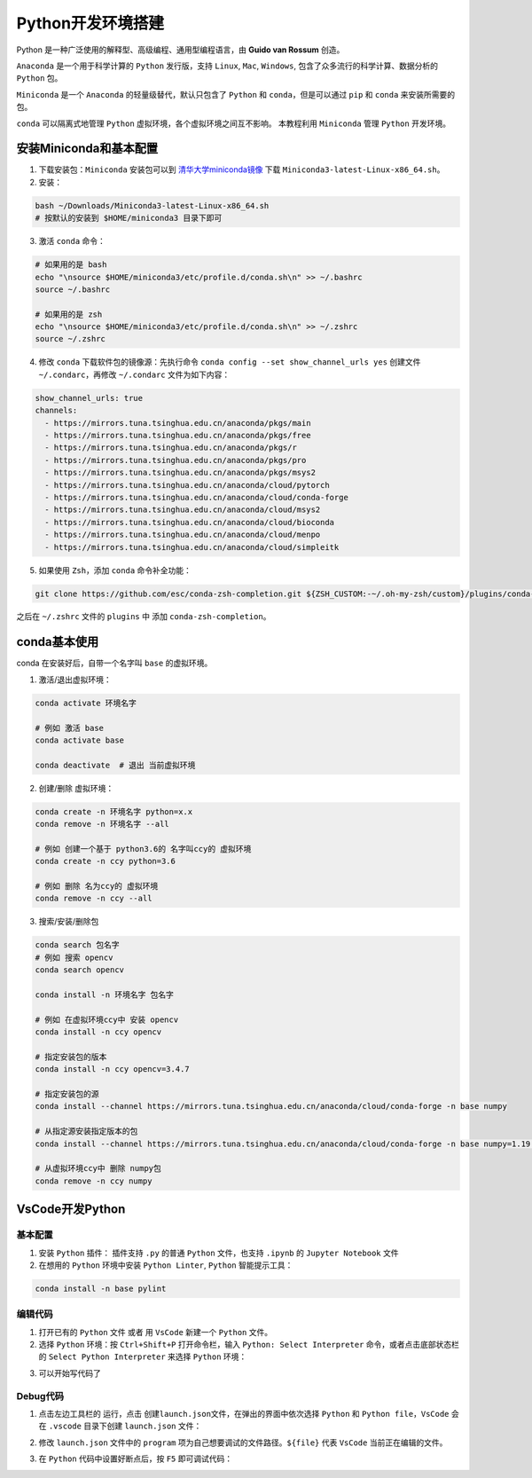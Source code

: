 Python开发环境搭建
====================

Python 是一种广泛使用的解释型、高级编程、通用型编程语言，由 **Guido van Rossum** 创造。

``Anaconda`` 是一个用于科学计算的 ``Python`` 发行版，支持 ``Linux``, ``Mac``, ``Windows``, 包含了众多流行的科学计算、数据分析的 ``Python`` 包。

``Miniconda`` 是一个 ``Anaconda`` 的轻量级替代，默认只包含了 ``Python`` 和 ``conda``，但是可以通过 ``pip`` 和 ``conda`` 来安装所需要的包。

``conda`` 可以隔离式地管理 ``Python`` 虚拟环境，各个虚拟环境之间互不影响。 本教程利用 ``Miniconda`` 管理 ``Python`` 开发环境。

安装Miniconda和基本配置
--------------------------
1. 下载安装包：``Miniconda`` 安装包可以到 `清华大学miniconda镜像 <https://mirrors.tuna.tsinghua.edu.cn/anaconda/miniconda/>`_ 下载 ``Miniconda3-latest-Linux-x86_64.sh``。

2. 安装：

.. code-block:: bash

  bash ~/Downloads/Miniconda3-latest-Linux-x86_64.sh
  # 按默认的安装到 $HOME/miniconda3 目录下即可

3. 激活 ``conda`` 命令：

.. code-block:: bash

  # 如果用的是 bash
  echo "\nsource $HOME/miniconda3/etc/profile.d/conda.sh\n" >> ~/.bashrc
  source ~/.bashrc

  # 如果用的是 zsh
  echo "\nsource $HOME/miniconda3/etc/profile.d/conda.sh\n" >> ~/.zshrc
  source ~/.zshrc

4. 修改 ``conda`` 下载软件包的镜像源：先执行命令 ``conda config --set show_channel_urls yes`` 创建文件 ``~/.condarc``，再修改 ``~/.condarc`` 文件为如下内容：

.. code-block:: none

  show_channel_urls: true
  channels:
    - https://mirrors.tuna.tsinghua.edu.cn/anaconda/pkgs/main
    - https://mirrors.tuna.tsinghua.edu.cn/anaconda/pkgs/free 
    - https://mirrors.tuna.tsinghua.edu.cn/anaconda/pkgs/r 
    - https://mirrors.tuna.tsinghua.edu.cn/anaconda/pkgs/pro 
    - https://mirrors.tuna.tsinghua.edu.cn/anaconda/pkgs/msys2 
    - https://mirrors.tuna.tsinghua.edu.cn/anaconda/cloud/pytorch 
    - https://mirrors.tuna.tsinghua.edu.cn/anaconda/cloud/conda-forge 
    - https://mirrors.tuna.tsinghua.edu.cn/anaconda/cloud/msys2 
    - https://mirrors.tuna.tsinghua.edu.cn/anaconda/cloud/bioconda 
    - https://mirrors.tuna.tsinghua.edu.cn/anaconda/cloud/menpo 
    - https://mirrors.tuna.tsinghua.edu.cn/anaconda/cloud/simpleitk


5. 如果使用 ``Zsh``，添加 ``conda`` 命令补全功能：

.. code-block:: bash

  git clone https://github.com/esc/conda-zsh-completion.git ${ZSH_CUSTOM:-~/.oh-my-zsh/custom}/plugins/conda-zsh-completion

之后在 ``~/.zshrc`` 文件的 ``plugins`` 中 添加 ``conda-zsh-completion``。



conda基本使用
---------------
conda 在安装好后，自带一个名字叫 ``base`` 的虚拟环境。

1. 激活/退出虚拟环境：

.. code-block:: bash

  conda activate 环境名字
  
  # 例如 激活 base
  conda activate base 

  conda deactivate  # 退出 当前虚拟环境


2. 创建/删除 虚拟环境：

.. code-block:: bash

  conda create -n 环境名字 python=x.x
  conda remove -n 环境名字 --all
  
  # 例如 创建一个基于 python3.6的 名字叫ccy的 虚拟环境
  conda create -n ccy python=3.6

  # 例如 删除 名为ccy的 虚拟环境
  conda remove -n ccy --all

3. 搜索/安装/删除包

.. code-block:: bash

  conda search 包名字
  # 例如 搜索 opencv
  conda search opencv

  conda install -n 环境名字 包名字
  
  # 例如 在虚拟环境ccy中 安装 opencv
  conda install -n ccy opencv 

  # 指定安装包的版本
  conda install -n ccy opencv=3.4.7

  # 指定安装包的源
  conda install --channel https://mirrors.tuna.tsinghua.edu.cn/anaconda/cloud/conda-forge -n base numpy

  # 从指定源安装指定版本的包
  conda install --channel https://mirrors.tuna.tsinghua.edu.cn/anaconda/cloud/conda-forge -n base numpy=1.19.1

  # 从虚拟环境ccy中 删除 numpy包
  conda remove -n ccy numpy


VsCode开发Python
------------------
基本配置
^^^^^^^^^^
1. 安装 ``Python`` 插件： 插件支持 ``.py`` 的普通 ``Python`` 文件，也支持 ``.ipynb`` 的 ``Jupyter Notebook`` 文件

2. 在想用的 ``Python`` 环境中安装 ``Python Linter``, ``Python`` 智能提示工具：

.. code-block:: bash

  conda install -n base pylint


编辑代码
^^^^^^^^^^^
1. 打开已有的 ``Python`` 文件 或者 用 ``VsCode`` 新建一个 ``Python`` 文件。

2. 选择 ``Python`` 环境：按 ``Ctrl+Shift+P`` 打开命令栏，输入 ``Python: Select Interpreter`` 命令，或者点击底部状态栏的 ``Select Python Interpreter`` 来选择 ``Python`` 环境：

.. image:: /_static/images/python-1.png

3. 可以开始写代码了


Debug代码
^^^^^^^^^^^^
1. 点击左边工具栏的 ``运行``，点击 ``创建launch.json文件``，在弹出的界面中依次选择 ``Python`` 和 ``Python file``，``VsCode`` 会在 ``.vscode`` 目录下创建 ``launch.json`` 文件： 

.. image:: /_static/images/python-2.png

2. 修改 ``launch.json`` 文件中的 ``program`` 项为自己想要调试的文件路径。``${file}`` 代表 ``VsCode`` 当前正在编辑的文件。

.. image:: /_static/images/python-3.png

3. 在 ``Python`` 代码中设置好断点后，按 ``F5`` 即可调试代码：

.. image:: /_static/images/python-4.png

